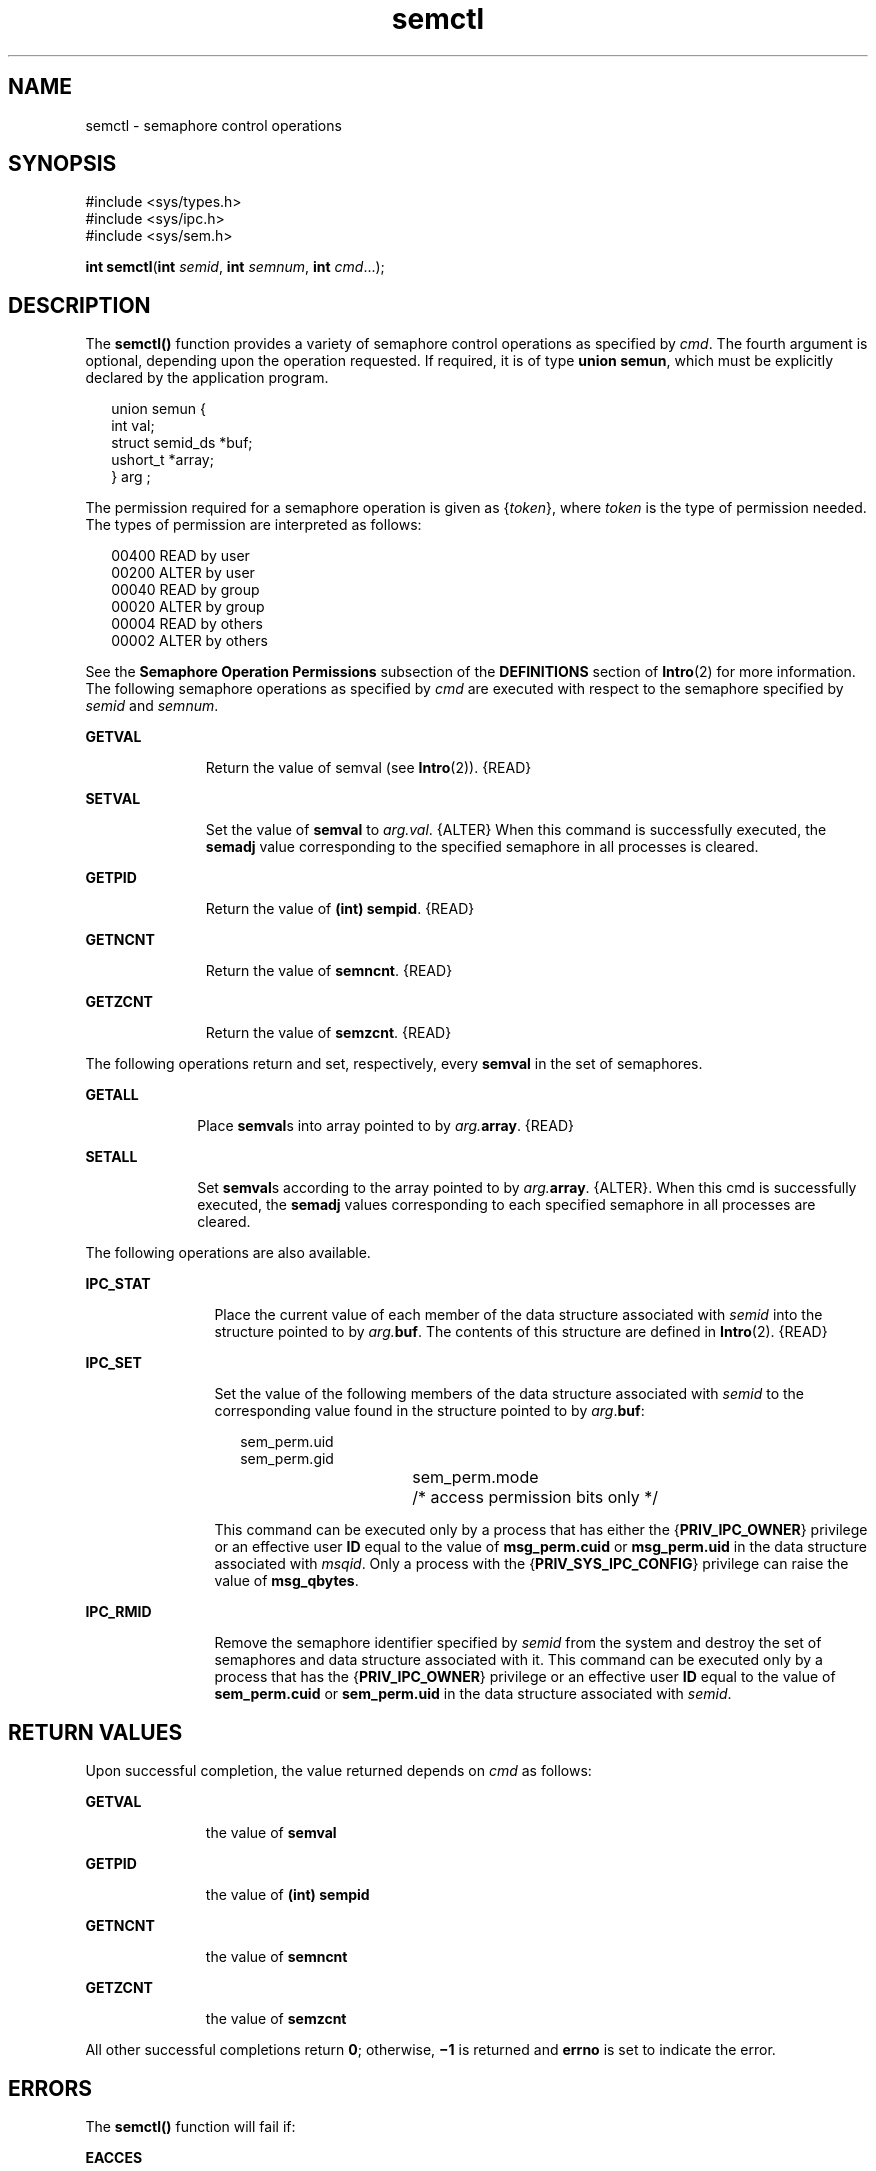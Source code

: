 '\" te
.\" Copyright 1989 AT&T.  Copyright (c) 2003, Sun Microsystems, Inc.  All Rights Reserved
.\" The contents of this file are subject to the terms of the Common Development and Distribution License (the "License").  You may not use this file except in compliance with the License.
.\" You can obtain a copy of the license at usr/src/OPENSOLARIS.LICENSE or http://www.opensolaris.org/os/licensing.  See the License for the specific language governing permissions and limitations under the License.
.\" When distributing Covered Code, include this CDDL HEADER in each file and include the License file at usr/src/OPENSOLARIS.LICENSE.  If applicable, add the following below this CDDL HEADER, with the fields enclosed by brackets "[]" replaced with your own identifying information: Portions Copyright [yyyy] [name of copyright owner]
.TH semctl 2 "1 Feb 2003" "SunOS 5.11" "System Calls"
.SH NAME
semctl \- semaphore control operations
.SH SYNOPSIS
.LP
.nf
#include <sys/types.h>
#include <sys/ipc.h>
#include <sys/sem.h>

\fBint\fR \fBsemctl\fR(\fBint\fR \fIsemid\fR, \fBint\fR \fIsemnum\fR, \fBint\fR \fIcmd\fR...);
.fi

.SH DESCRIPTION
.sp
.LP
The \fBsemctl()\fR function provides a variety of semaphore control operations as specified by \fIcmd\fR. The fourth argument is optional, depending upon the operation  requested.  If required, it is of type  \fBunion semun\fR, which must be explicitly declared by the application program.
.sp
.in +2
.nf
union semun {
        int             val;
        struct semid_ds *buf;
        ushort_t        *array;
} arg ;
.fi
.in -2

.sp
.LP
The permission required for a semaphore operation is given as {\fItoken\fR}, where \fItoken\fR is the type of permission needed.  The types of permission are interpreted as follows:
.sp
.in +2
.nf
00400    READ by user
00200    ALTER by user
00040    READ by group
00020    ALTER by group
00004    READ by others
00002    ALTER by others
.fi
.in -2

.sp
.LP
See the \fBSemaphore Operation Permissions\fR subsection of the \fBDEFINITIONS\fR section of \fBIntro\fR(2) for more information. The following semaphore operations as specified by \fIcmd\fR are executed with respect to the semaphore specified by \fIsemid\fR and \fIsemnum\fR.
.sp
.ne 2
.mk
.na
\fB\fBGETVAL\fR\fR
.ad
.RS 11n
.rt  
Return the value of  semval (see \fBIntro\fR(2)). {READ}
.RE

.sp
.ne 2
.mk
.na
\fB\fBSETVAL\fR\fR
.ad
.RS 11n
.rt  
Set the value of  \fBsemval\fR to \fIarg.\fR\fIval\fR. {ALTER} When this command is successfully executed, the \fBsemadj\fR value corresponding to the specified semaphore in all processes is cleared.
.RE

.sp
.ne 2
.mk
.na
\fB\fBGETPID\fR\fR
.ad
.RS 11n
.rt  
Return the value of \fB(int) sempid\fR. {READ}
.RE

.sp
.ne 2
.mk
.na
\fB\fBGETNCNT\fR\fR
.ad
.RS 11n
.rt  
Return the value of \fBsemncnt\fR. {READ}
.RE

.sp
.ne 2
.mk
.na
\fB\fBGETZCNT\fR\fR
.ad
.RS 11n
.rt  
Return the value of \fBsemzcnt\fR. {READ}
.RE

.sp
.LP
The following operations return and set, respectively, every \fBsemval\fR in the set of semaphores.
.sp
.ne 2
.mk
.na
\fB\fBGETALL\fR\fR
.ad
.RS 10n
.rt  
Place \fBsemval\fRs into array pointed to by \fIarg.\fR\fBarray\fR. {READ}
.RE

.sp
.ne 2
.mk
.na
\fB\fBSETALL\fR\fR
.ad
.RS 10n
.rt  
Set \fBsemval\fRs according to the array pointed to by \fIarg.\fR\fBarray\fR. {ALTER}. When this cmd is successfully executed, the \fBsemadj\fR values corresponding to each specified semaphore in all processes are cleared.
.RE

.sp
.LP
The following operations are also available.
.sp
.ne 2
.mk
.na
\fB\fBIPC_STAT\fR\fR
.ad
.RS 12n
.rt  
Place the current value of each member of the data structure associated with \fIsemid\fR into the structure pointed to by \fIarg.\fR\fBbuf\fR. The contents of this structure are defined in \fBIntro\fR(2). {READ}
.RE

.sp
.ne 2
.mk
.na
\fB\fBIPC_SET\fR\fR
.ad
.RS 12n
.rt  
Set the value of the following members of the data structure associated with \fIsemid\fR to the corresponding value found in the structure pointed to by \fIarg\fR.\fBbuf\fR:
.sp
.in +2
.nf
sem_perm.uid
sem_perm.gid
sem_perm.mode	/* access permission bits only */
.fi
.in -2

This command can be executed only by a process that has either the {\fBPRIV_IPC_OWNER\fR} privilege or an effective user \fBID\fR equal to the value of \fBmsg_perm.cuid\fR or \fBmsg_perm.uid\fR in the data structure associated with \fImsqid\fR. Only a process with the {\fBPRIV_SYS_IPC_CONFIG\fR} privilege can raise the value of \fBmsg_qbytes\fR.
.RE

.sp
.ne 2
.mk
.na
\fB\fBIPC_RMID\fR\fR
.ad
.RS 12n
.rt  
Remove the semaphore identifier specified by \fIsemid\fR from the system and destroy the set of semaphores and data structure associated with it. This command can be executed only by a process that has the {\fBPRIV_IPC_OWNER\fR} privilege or an effective user \fBID\fR equal to the value of \fBsem_perm.cuid\fR or \fBsem_perm.uid\fR in the data structure associated with \fIsemid\fR.
.RE

.SH RETURN VALUES
.sp
.LP
Upon successful completion, the value returned depends on \fIcmd\fR as follows:
.sp
.ne 2
.mk
.na
\fB\fBGETVAL\fR\fR
.ad
.RS 11n
.rt  
the value of \fBsemval\fR
.RE

.sp
.ne 2
.mk
.na
\fB\fBGETPID\fR\fR
.ad
.RS 11n
.rt  
the value of \fB(int) sempid\fR
.RE

.sp
.ne 2
.mk
.na
\fB\fBGETNCNT\fR\fR
.ad
.RS 11n
.rt  
the value of \fBsemncnt\fR
.RE

.sp
.ne 2
.mk
.na
\fB\fBGETZCNT\fR\fR
.ad
.RS 11n
.rt  
the value of \fBsemzcnt\fR
.RE

.sp
.LP
All other successful completions return  \fB0\fR; otherwise, \fB\(mi1\fR is returned and \fBerrno\fR is set to indicate the error.
.SH ERRORS
.sp
.LP
The \fBsemctl()\fR function will fail if:
.sp
.ne 2
.mk
.na
\fB\fBEACCES\fR\fR
.ad
.RS 13n
.rt  
Operation permission is denied to the calling process (see \fBIntro\fR(2)).
.RE

.sp
.ne 2
.mk
.na
\fB\fBEFAULT\fR\fR
.ad
.RS 13n
.rt  
The source or target is not a valid address in the user process.
.RE

.sp
.ne 2
.mk
.na
\fB\fBEINVAL\fR\fR
.ad
.RS 13n
.rt  
The \fIsemid\fR argument is not a valid semaphore identifier; the \fIsemnum\fR argument is less than 0 or greater than \fBsem_nsems\fR \(mi1; or the \fIcmd\fR argument is not a valid command or is \fBIPC_SET\fR and \fBsem_perm.uid\fR or \fBsem_perm.gid\fR is not valid.
.RE

.sp
.ne 2
.mk
.na
\fB\fBEPERM\fR\fR
.ad
.RS 13n
.rt  
The \fIcmd\fR argument is equal to \fBIPC_RMID\fR or \fBIPC_SET\fR, the effective user ID of the calling process is not equal to the value of \fBsem_perm.cuid\fR or \fBsem_perm.uid\fR in the data structure associated with \fIsemid\fR, and {\fBPRIV_IPC_OWNER\fR} is not asserted in the effective set of the calling process.
.RE

.sp
.ne 2
.mk
.na
\fB\fBEOVERFLOW\fR\fR
.ad
.RS 13n
.rt  
The \fIcmd\fR argument is \fBIPC_STAT\fR and \fIuid\fR or \fIgid\fR is too large to be stored in the structure pointed to by \fIarg.buf\fR.
.RE

.sp
.ne 2
.mk
.na
\fB\fBERANGE\fR\fR
.ad
.RS 13n
.rt  
The \fIcmd\fR argument is \fBSETVAL\fR or \fBSETALL\fR and the value to which \fBsemval\fR is to be set is greater than the system imposed maximum.
.RE

.SH ATTRIBUTES
.sp
.LP
See \fBattributes\fR(5) for descriptions of the following attributes:
.sp

.sp
.TS
tab() box;
cw(2.75i) |cw(2.75i) 
lw(2.75i) |lw(2.75i) 
.
ATTRIBUTE TYPEATTRIBUTE VALUE
_
Interface StabilityStandard
.TE

.SH SEE ALSO
.sp
.LP
\fBipcs\fR(1), \fBIntro\fR(2), \fBsemget\fR(2), \fBsemop\fR(2), \fBattributes\fR(5), \fBprivileges\fR(5), \fBstandards\fR(5)
